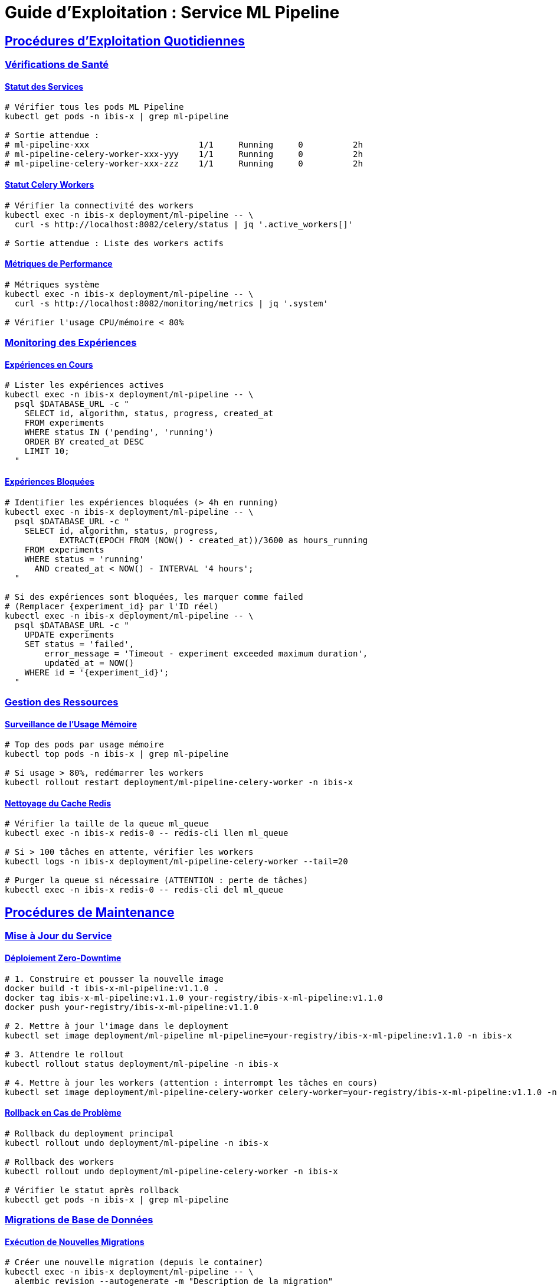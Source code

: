 = Guide d'Exploitation : Service ML Pipeline
:description: Guide opérationnel pour l'exploitation et la maintenance du service ML Pipeline dans l'environnement IBIS-X.
:sectlinks:
:sectanchors:

== Procédures d'Exploitation Quotidiennes

=== Vérifications de Santé

==== Statut des Services
[source,bash]
----
# Vérifier tous les pods ML Pipeline
kubectl get pods -n ibis-x | grep ml-pipeline

# Sortie attendue :
# ml-pipeline-xxx                      1/1     Running     0          2h
# ml-pipeline-celery-worker-xxx-yyy    1/1     Running     0          2h  
# ml-pipeline-celery-worker-xxx-zzz    1/1     Running     0          2h
----

==== Statut Celery Workers
[source,bash]
----
# Vérifier la connectivité des workers
kubectl exec -n ibis-x deployment/ml-pipeline -- \
  curl -s http://localhost:8082/celery/status | jq '.active_workers[]'

# Sortie attendue : Liste des workers actifs
----

==== Métriques de Performance
[source,bash]
----
# Métriques système
kubectl exec -n ibis-x deployment/ml-pipeline -- \
  curl -s http://localhost:8082/monitoring/metrics | jq '.system'

# Vérifier l'usage CPU/mémoire < 80%
----

=== Monitoring des Expériences

==== Expériences en Cours
[source,bash]
----
# Lister les expériences actives
kubectl exec -n ibis-x deployment/ml-pipeline -- \
  psql $DATABASE_URL -c "
    SELECT id, algorithm, status, progress, created_at 
    FROM experiments 
    WHERE status IN ('pending', 'running') 
    ORDER BY created_at DESC 
    LIMIT 10;
  "
----

==== Expériences Bloquées
[source,bash]
----
# Identifier les expériences bloquées (> 4h en running)
kubectl exec -n ibis-x deployment/ml-pipeline -- \
  psql $DATABASE_URL -c "
    SELECT id, algorithm, status, progress, 
           EXTRACT(EPOCH FROM (NOW() - created_at))/3600 as hours_running
    FROM experiments 
    WHERE status = 'running' 
      AND created_at < NOW() - INTERVAL '4 hours';
  "

# Si des expériences sont bloquées, les marquer comme failed
# (Remplacer {experiment_id} par l'ID réel)
kubectl exec -n ibis-x deployment/ml-pipeline -- \
  psql $DATABASE_URL -c "
    UPDATE experiments 
    SET status = 'failed', 
        error_message = 'Timeout - experiment exceeded maximum duration',
        updated_at = NOW()
    WHERE id = '{experiment_id}';
  "
----

=== Gestion des Ressources

==== Surveillance de l'Usage Mémoire
[source,bash]
----
# Top des pods par usage mémoire
kubectl top pods -n ibis-x | grep ml-pipeline

# Si usage > 80%, redémarrer les workers
kubectl rollout restart deployment/ml-pipeline-celery-worker -n ibis-x
----

==== Nettoyage du Cache Redis
[source,bash]
----
# Vérifier la taille de la queue ml_queue
kubectl exec -n ibis-x redis-0 -- redis-cli llen ml_queue

# Si > 100 tâches en attente, vérifier les workers
kubectl logs -n ibis-x deployment/ml-pipeline-celery-worker --tail=20

# Purger la queue si nécessaire (ATTENTION : perte de tâches)
kubectl exec -n ibis-x redis-0 -- redis-cli del ml_queue
----

== Procédures de Maintenance

=== Mise à Jour du Service

==== Déploiement Zero-Downtime
[source,bash]
----
# 1. Construire et pousser la nouvelle image
docker build -t ibis-x-ml-pipeline:v1.1.0 .
docker tag ibis-x-ml-pipeline:v1.1.0 your-registry/ibis-x-ml-pipeline:v1.1.0
docker push your-registry/ibis-x-ml-pipeline:v1.1.0

# 2. Mettre à jour l'image dans le deployment
kubectl set image deployment/ml-pipeline ml-pipeline=your-registry/ibis-x-ml-pipeline:v1.1.0 -n ibis-x

# 3. Attendre le rollout
kubectl rollout status deployment/ml-pipeline -n ibis-x

# 4. Mettre à jour les workers (attention : interrompt les tâches en cours)
kubectl set image deployment/ml-pipeline-celery-worker celery-worker=your-registry/ibis-x-ml-pipeline:v1.1.0 -n ibis-x
----

==== Rollback en Cas de Problème
[source,bash]
----
# Rollback du deployment principal
kubectl rollout undo deployment/ml-pipeline -n ibis-x

# Rollback des workers
kubectl rollout undo deployment/ml-pipeline-celery-worker -n ibis-x

# Vérifier le statut après rollback
kubectl get pods -n ibis-x | grep ml-pipeline
----

=== Migrations de Base de Données

==== Exécution de Nouvelles Migrations
[source,bash]
----
# Créer une nouvelle migration (depuis le container)
kubectl exec -n ibis-x deployment/ml-pipeline -- \
  alembic revision --autogenerate -m "Description de la migration"

# Appliquer la migration via job K8s
kubectl apply -f k8s/base/jobs/ml-pipeline-migration-job.yaml

# Vérifier le statut
kubectl get jobs -n ibis-x ml-pipeline-migration-job
kubectl logs -n ibis-x job/ml-pipeline-migration-job
----

==== Rollback de Migration
[source,bash]
----
# Lister l'historique
kubectl exec -n ibis-x deployment/ml-pipeline -- alembic history

# Rollback à une revision spécifique
kubectl exec -n ibis-x deployment/ml-pipeline -- \
  alembic downgrade {revision_id}
----

=== Gestion du Stockage

==== Vérification de l'Espace Disque
[source,bash]
----
# MinIO (environnement local)
kubectl exec -n ibis-x deployment/minio -- df -h /data

# Lister les objets les plus volumineux
kubectl exec -n ibis-x deployment/minio -- \
  find /data -type f -size +100M -exec ls -lh {} \;
----

==== Nettoyage des Anciens Modèles
[source,bash]
----
# Lister les modèles de plus de 30 jours
kubectl exec -n ibis-x deployment/ml-pipeline -- \
  psql $DATABASE_URL -c "
    SELECT artifact_uri, created_at 
    FROM experiments 
    WHERE created_at < NOW() - INTERVAL '30 days' 
      AND artifact_uri IS NOT NULL;
  "

# Script de nettoyage (à exécuter avec prudence)
kubectl exec -n ibis-x deployment/ml-pipeline -- python -c "
from common.storage_client import get_storage_client
from datetime import datetime, timedelta
import logging

client = get_storage_client()
cutoff_date = datetime.now() - timedelta(days=30)

# TODO: Implémenter le nettoyage automatique
print('Nettoyage à implémenter')
"
----

== Alertes et Indicateurs Clés

=== Seuils d'Alerte

[cols="1,2,2,3"]
|===
|Métrique |Seuil Warning |Seuil Critical |Action

|*Usage CPU*
|> 70%
|> 90%
|Scale workers ou optimiser algorithmes

|*Usage Mémoire*
|> 80%
|> 95%
|Redémarrer workers, augmenter limites

|*Queue ml_queue*
|> 50 tâches
|> 100 tâches
|Scale workers, vérifier performance

|*Expériences échouées*
|> 20% sur 1h
|> 50% sur 1h
|Vérifier datasets, configuration

|*Durée d'entraînement*
|> 2h
|> 4h
|Timeout ou problème performance
|===

=== Commandes d'Urgence

==== Arrêt d'Urgence
[source,bash]
----
# Arrêter tous les workers (interrompt les tâches)
kubectl scale deployment ml-pipeline-celery-worker --replicas=0 -n ibis-x

# Purger la queue (ATTENTION : perte de données)
kubectl exec -n ibis-x redis-0 -- redis-cli del ml_queue

# Redémarrer les workers
kubectl scale deployment ml-pipeline-celery-worker --replicas=2 -n ibis-x
----

==== Récupération après Incident
[source,bash]
----
# 1. Identifier les expériences affectées
kubectl exec -n ibis-x deployment/ml-pipeline -- \
  psql $DATABASE_URL -c "
    UPDATE experiments 
    SET status = 'failed', 
        error_message = 'Service interruption at $(date)',
        updated_at = NOW()
    WHERE status IN ('pending', 'running');
  "

# 2. Redémarrer tous les services
kubectl rollout restart deployment/ml-pipeline -n ibis-x
kubectl rollout restart deployment/ml-pipeline-celery-worker -n ibis-x

# 3. Vérifier la récupération
kubectl get pods -n ibis-x | grep ml-pipeline
curl http://localhost:8082/celery/status
----

== Backup et Récupération

=== Sauvegarde des Modèles

[source,bash]
----
# Backup périodique des modèles (script cron)
#!/bin/bash
BACKUP_DATE=$(date +%Y%m%d)
BACKUP_PATH="/backups/ml-models-$BACKUP_DATE"

# Synchroniser depuis MinIO
kubectl exec -n ibis-x deployment/minio -- \
  mc mirror /data/ibis-x-models $BACKUP_PATH

# Compression
tar -czf "ml-models-backup-$BACKUP_DATE.tar.gz" $BACKUP_PATH
----

=== Restauration

[source,bash]
----
# Restaurer depuis backup
tar -xzf ml-models-backup-20250819.tar.gz

# Upload vers MinIO
kubectl exec -n ibis-x deployment/minio -- \
  mc mirror ./ml-models-backup-20250819/ibis-x-models /data/ibis-x-models
----

== Intégration avec l'Écosystème IBIS-X

=== Communication Inter-Services

[source]
----
# Flux de données principal
Frontend Angular → API Gateway → ML Pipeline Service
                                     ↓
                             Service Selection ← Dataset Metadata
                                     ↓
                             MinIO/Azure ← Dataset Files
----

=== Points d'Intégration Critiques

* *API Gateway* : Authentification JWT et routing vers `/api/v1/experiments`
* *Service Selection* : Récupération des métadonnées de datasets
* *Storage Service* : Upload/download des datasets et modèles
* *XAI Engine* : Utilisation des modèles entraînés pour les explications

=== Dépendances de Services

[cols="1,2,3"]
|===
|Service |Type Dépendance |Impact de l'Indisponibilité

|*PostgreSQL*
|Critique
|Service complètement non fonctionnel

|*Redis*
|Critique
|Pas de nouvelles tâches, workers arrêtés

|*Service Selection*
|Modérée
|Fallback vers données générées

|*MinIO/Azure*
|Modérée
|Échec upload/download, mais API reste accessible
|===

== Contact et Support

Pour toute question technique ou problème d'exploitation :

* *Logs de débogage* : `kubectl logs -n ibis-x deployment/ml-pipeline --tail=100`
* *Métriques temps réel* : Endpoint `/monitoring/metrics`
* *Statut Celery* : Endpoint `/celery/status`
* *Tests d'intégration* : `python ml-pipeline-service/tests/test_integration.py`

[NOTE]
====
Ce guide d'exploitation doit être mis à jour à chaque modification significative du service ML Pipeline.
====
